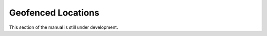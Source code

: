===================
Geofenced Locations
===================

This section of the manual is still under development.
